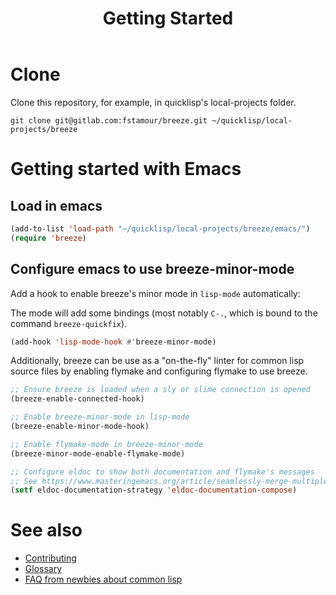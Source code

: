 :PROPERTIES:
:ID:       306350c9-0fb5-478b-958b-b35cae726280
:END:
#+title: Getting Started

* Clone

Clone this repository, for example, in quicklisp's local-projects
folder.

#+begin_src shell
git clone git@gitlab.com:fstamour/breeze.git ~/quicklisp/local-projects/breeze
#+end_src

* Getting started with Emacs
:PROPERTIES:
:ID:       3976965c-cb83-4901-9587-3897cc207682
:END:

** Load in emacs

#+begin_src emacs-lisp
(add-to-list 'load-path "~/quicklisp/local-projects/breeze/emacs/")
(require 'breeze)
#+end_src

** Configure emacs to use breeze-minor-mode

Add a hook to enable breeze's minor mode in =lisp-mode= automatically:

The mode will add some bindings (most notably =C-.=, which is bound to
the command =breeze-quickfix=).

#+begin_src emacs-lisp
(add-hook 'lisp-mode-hook #'breeze-minor-mode)
#+end_src

Additionally, breeze can be use as a "on-the-fly" linter for common
lisp source files by enabling flymake and configuring flymake to use
breeze.

#+begin_src emacs-lisp
;; Ensure breeze is loaded when a sly or slime connection is opened
(breeze-enable-connected-hook)

;; Enable breeze-minor-mode in lisp-mode
(breeze-enable-minor-mode-hook)

;; Enable flymake-mode in breeze-minor-mode
(breeze-minor-mode-enable-flymake-mode)

;; Configure eldoc to show both documentation and flymake's messages
;; See https://www.masteringemacs.org/article/seamlessly-merge-multiple-documentation-sources-eldoc for a fancier solution
(setf eldoc-documentation-strategy 'eldoc-documentation-compose)
#+end_src

* See also

- [[id:279c4ea6-2004-4a7a-a2c9-905f27fae42c][Contributing]]
- [[id:bb5c6ad4-0f89-48aa-9295-13e5e248a897][Glossary]]
- [[id:31236780-159e-4a58-9019-37f57f5b4997][FAQ from newbies about common lisp]]
